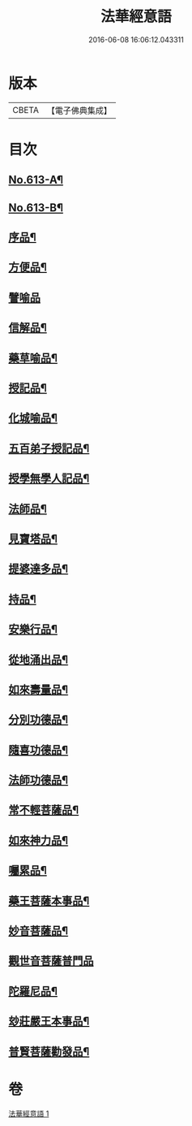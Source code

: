 #+TITLE: 法華經意語 
#+DATE: 2016-06-08 16:06:12.043311

* 版本
 |     CBETA|【電子佛典集成】|

* 目次
** [[file:KR6d0079_001.txt::001-0654a1][No.613-A¶]]
** [[file:KR6d0079_001.txt::001-0654b1][No.613-B¶]]
** [[file:KR6d0079_001.txt::001-0655b3][序品¶]]
** [[file:KR6d0079_001.txt::001-0657a22][方便品¶]]
** [[file:KR6d0079_001.txt::001-0657c24][譬喻品]]
** [[file:KR6d0079_001.txt::001-0659a3][信解品¶]]
** [[file:KR6d0079_001.txt::001-0659c3][藥草喻品¶]]
** [[file:KR6d0079_001.txt::001-0660a7][授記品¶]]
** [[file:KR6d0079_001.txt::001-0660c9][化城喻品¶]]
** [[file:KR6d0079_001.txt::001-0661b8][五百弟子授記品¶]]
** [[file:KR6d0079_001.txt::001-0662a7][授學無學人記品¶]]
** [[file:KR6d0079_001.txt::001-0662a24][法師品¶]]
** [[file:KR6d0079_001.txt::001-0662b23][見寶塔品¶]]
** [[file:KR6d0079_001.txt::001-0663a15][提婆達多品¶]]
** [[file:KR6d0079_001.txt::001-0663b24][持品¶]]
** [[file:KR6d0079_001.txt::001-0663c19][安樂行品¶]]
** [[file:KR6d0079_001.txt::001-0664b2][從地涌出品¶]]
** [[file:KR6d0079_001.txt::001-0665a7][如來壽量品¶]]
** [[file:KR6d0079_001.txt::001-0665c5][分別功德品¶]]
** [[file:KR6d0079_001.txt::001-0666a23][隨喜功德品¶]]
** [[file:KR6d0079_001.txt::001-0666b20][法師功德品¶]]
** [[file:KR6d0079_001.txt::001-0666c13][常不輕菩薩品¶]]
** [[file:KR6d0079_001.txt::001-0667b20][如來神力品¶]]
** [[file:KR6d0079_001.txt::001-0668a2][囑累品¶]]
** [[file:KR6d0079_001.txt::001-0668b9][藥王菩薩本事品¶]]
** [[file:KR6d0079_001.txt::001-0669b21][妙音菩薩品¶]]
** [[file:KR6d0079_001.txt::001-0670a24][觀世音菩薩普門品]]
** [[file:KR6d0079_001.txt::001-0671b3][陀羅尼品¶]]
** [[file:KR6d0079_001.txt::001-0671b17][玅莊嚴王本事品¶]]
** [[file:KR6d0079_001.txt::001-0672b15][普賢菩薩勸發品¶]]

* 卷
[[file:KR6d0079_001.txt][法華經意語 1]]

